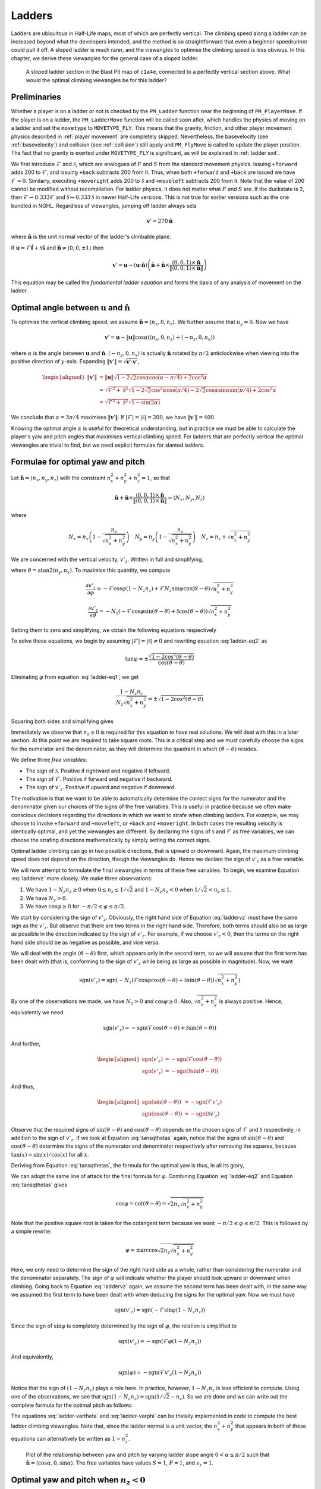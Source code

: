 .. _ladder physics:

Ladders
-------

Ladders are ubiquitous in Half-Life maps, most of which are perfectly vertical.
The climbing speed along a ladder can be increased beyond what the developers
intended, and the method is so straightforward that even a beginner speedrunner
could pull it off. A sloped ladder is much rarer, and the viewangles to optimise
the climbing speed is less obvious. In this chapter, we derive these viewangles
for the general case of a sloped ladder.

.. figure:: images/ladder-sloped.jpg

   A sloped ladder section in the Blast Pit map of ``c1a4e``, connected to a
   perfectly vertical section above. What would the optimal climbing viewangles
   be for this ladder?

.. _ladder preliminaries:

Preliminaries
~~~~~~~~~~~~~

Whether a player is on a ladder or not is checked by the ``PM_Ladder`` function
near the beginning of ``PM_PlayerMove``. If the player is on a ladder, the
``PM_LadderMove`` function will be called soon after, which handles the physics
of moving on a ladder and set the ``movetype`` to ``MOVETYPE_FLY``. This means
that the gravity, friction, and other player movement physics described in
:ref:`player movement` are completely skipped. Nevertheless, the basevelocity
(see :ref:`basevelocity`) and collision (see :ref:`collision`) still apply and
``PM_FlyMove`` is called to update the player position. The fact that no gravity
is exerted under ``MOVETYPE_FLY`` is significant, as will be explained in
:ref:`ladder exit`.

We first introduce :math:`\mathcal{F}` and :math:`\mathcal{S}`, which are
analogues of :math:`F` and :math:`S` from the standard movement physics. Issuing
``+forward`` adds 200 to :math:`\mathcal{F}`, and issuing ``+back`` subtracts
200 from it. Thus, when both ``+forward`` and ``+back`` are issued we have
:math:`\mathcal{F} = 0`. Similarly, executing ``+moveright`` adds 200 to
:math:`\mathcal{S}` and ``+moveleft`` subtracts 200 from it. Note that the value
of 200 cannot be modified without recompilation. For ladder physics, it does not
matter what :math:`F` and :math:`S` are. If the duckstate is 2, then
:math:`\mathcal{F} \mapsto 0.333\mathcal{F}` and :math:`\mathcal{S} \mapsto
0.333\mathcal{S}` in newer Half-Life versions. This is not true for earlier
versions such as the one bundled in NGHL. Regardless of viewangles, jumping off
ladder always sets

.. math:: \mathbf{v}' = 270\mathbf{\hat{n}}

where :math:`\mathbf{\hat{n}}` is the unit normal vector of the ladder's
climbable plane.

If :math:`\mathbf{u} = \mathcal{F} \mathbf{\hat{f}} + \mathcal{S}
\mathbf{\hat{s}}` and :math:`\mathbf{\hat{n}} \ne \langle 0,0,\pm 1\rangle` then

.. math::
   \mathbf{v}' = \mathbf{u} - (\mathbf{u} \cdot \mathbf{\hat{n}}) \left(
   \mathbf{\hat{n}} + \mathbf{\hat{n}} \times \frac{\langle 0,0,1\rangle \times
   \mathbf{\hat{n}}}{\lVert \langle 0,0,1\rangle \times \mathbf{\hat{n}}\rVert}
   \right)

This equation may be called the *fundamental ladder equation* and forms the
basis of any analysis of movement on the ladder.

Optimal angle between :math:`\mathbf{u}` and :math:`\mathbf{\hat{n}}`
~~~~~~~~~~~~~~~~~~~~~~~~~~~~~~~~~~~~~~~~~~~~~~~~~~~~~~~~~~~~~~~~~~~~~

To optimise the vertical climbing speed, we assume :math:`\mathbf{\hat{n}} =
\langle n_x, 0, n_z\rangle`. We further assume that :math:`u_y = 0`. Now we
have

.. math:: \mathbf{v}' = \mathbf{u} - \lVert\mathbf{u}\rVert \cos\alpha ( \langle n_x,0,n_z \rangle + \langle -n_z,0,n_x\rangle )

where :math:`\alpha` is the angle between :math:`\mathbf{u}` and
:math:`\mathbf{\hat{n}}`. :math:`\langle -n_z,0,n_x\rangle` is actually
:math:`\mathbf{\hat{n}}` rotated by :math:`\pi/2` anticlockwise when viewing
into the positive direction of :math:`y`-axis. Expanding
:math:`\lVert\mathbf{v}'\rVert = \sqrt{\mathbf{v}' \cdot \mathbf{v}'}`,

.. math:: \begin{aligned}
          \lVert\mathbf{v}'\rVert &= \lVert\mathbf{u}\rVert \sqrt{1 - 2\sqrt{2} \cos\alpha \cos(\alpha - \pi/4) + 2 \cos^2\alpha} \\
          &= \sqrt{\mathcal{F}^2 + \mathcal{S}^2} \sqrt{1 - 2\sqrt{2} \cos^2\alpha \cos(\pi/4) -
          2\sqrt{2} \cos\alpha \sin\alpha \sin(\pi/4) + 2\cos^2\alpha} \\
          &= \sqrt{\mathcal{F}^2 + \mathcal{S}^2} \sqrt{1 - \sin(2\alpha)}
          \end{aligned}

We conclude that :math:`\alpha = 3\pi/4` maximises
:math:`\lVert\mathbf{v}'\rVert`. If :math:`\lvert\mathcal{F}\rvert =
\lvert\mathcal{S}\rvert = 200`, we have :math:`\lVert\mathbf{v}'\rVert = 400`.

Knowing the optimal angle :math:`\alpha` is useful for theoretical
understanding, but in practice we must be able to calculate the player's yaw
and pitch angles that maximises vertical climbing speed. For ladders that are
perfectly vertical the optimal viewangles are trivial to find, but we need
explicit formulae for slanted ladders.

Formulae for optimal yaw and pitch
~~~~~~~~~~~~~~~~~~~~~~~~~~~~~~~~~~

Let :math:`\mathbf{\hat{n}} = \langle n_x, n_y, n_z\rangle` with the constraint
:math:`n_x^2 + n_y^2 + n_z^2 = 1`, so that

.. math:: \mathbf{\hat{n}} + \mathbf{\hat{n}} \times
          \frac{\langle 0,0,1\rangle \times \mathbf{\hat{n}}}
          {\lVert\langle 0,0,1\rangle \times \mathbf{\hat{n}}\rVert} =
          \langle N_x, N_y, N_z\rangle

where

.. math::
   N_x = n_x \left( 1 - \frac{n_z}{\sqrt{n_x^2 + n_y^2}} \right) \quad
   N_y = n_y \left( 1 - \frac{n_z}{\sqrt{n_x^2 + n_y^2}} \right) \quad
   N_z = n_z + \sqrt{n_x^2 + n_y^2}

We are concerned with the vertical velocity, :math:`v'_z`. Written in full and
simplifying,

.. math:: v'_z = -\mathcal{F} \sin\varphi (1 - N_z n_z) - N_z \left(
          \mathcal{F} \cos\varphi \cos(\vartheta - \theta) + \mathcal{S}
          \sin(\vartheta - \theta) \right) \sqrt{n_x^2 + n_y^2}
   :label: laddervz

where :math:`\theta = \operatorname{atan2}(n_y,n_x)`. To maximise this quantity,
we compute

.. math:: \frac{\partial v'_z}{\partial\varphi} = -\mathcal{F} \cos\varphi (1 -
          N_z n_z) + \mathcal{F} N_z \sin\varphi \cos(\vartheta - \theta)
          \sqrt{n_x^2 + n_y^2}

.. math:: \frac{\partial v'_z}{\partial\vartheta} = -N_z (
          -\mathcal{F} \cos\varphi \sin(\vartheta - \theta) +
          \mathcal{S} \cos(\vartheta - \theta) ) \sqrt{n_x^2 + n_y^2}

Setting them to zero and simplifying, we obtain the following equations
respectively

.. math:: (1 - N_z n_z) \cos\varphi =
          N_z \sin\varphi \cos(\vartheta - \theta)
          \sqrt{n_x^2 + n_y^2}
   :label: ladder-eq1

.. math:: \mathcal{F} \cos\varphi \sin(\vartheta - \theta) =
          \mathcal{S} \cos(\vartheta - \theta)
   :label: ladder-eq2

To solve these equations, we begin by assuming :math:`\lvert\mathcal{F}\rvert =
\lvert\mathcal{S}\rvert \ne 0` and rewriting equation :eq:`ladder-eq2` as

.. math:: \tan\varphi = \pm\frac{\sqrt{1 - 2\cos^2 (\vartheta - \theta)}}
          {\cos(\vartheta - \theta)}

Eliminating :math:`\varphi` from equation :eq:`ladder-eq1`, we get

.. math:: \frac{1 - N_z n_z}{N_z \sqrt{n_x^2 + n_y^2}} =
          \pm \sqrt{1 - 2\cos^2 (\vartheta - \theta)}

Squaring both sides and simplifying gives

.. math:: \tan^2 (\vartheta - \theta) = \frac{1}{2 n_z \sqrt{n_x^2 + n_y^2}}
   :label: tansqthetas

Immediately we observe that :math:`n_z \ge 0` is required for this equation to
have real solutions. We will deal with this in a later section. At this point we
are required to take square roots. This is a critical step and we must carefully
choose the signs for the numerator and the denominator, as they will determine
the quadrant in which :math:`(\vartheta - \theta)` resides.

We define three *free variables*:

- The sign of :math:`\mathcal{S}`. Positive if rightward and negative if
  leftward.
- The sign of :math:`\mathcal{F}`. Positive if forward and negative if backward.
- The sign of :math:`v'_z`. Positive if upward and negative if downward.

The motivation is that we want to be able to automatically determine the correct
signs for the numerator and the denominator given our choices of the signs of
the free variables. This is useful in practice because we often make conscious
decisions regarding the directions in which we want to strafe when climbing
ladders. For example, we may choose to invoke ``+forward`` and ``+moveleft``, or
``+back`` and ``+moveright``. In both cases the resulting velocity is
identically optimal, and yet the viewangles are different. By declaring the
signs of :math:`\mathcal{S}` and :math:`\mathcal{F}` as free variables, we can
choose the strafing directions mathematically by simply setting the correct
signs.

Optimal ladder climbing can go in two possible directions, that is upward or
downward. Again, the maximum climbing speed does not depend on the direction,
though the viewangles do. Hence we declare the sign of :math:`v'_z` as a free
variable.

We will now attempt to formulate the final viewangles in terms of these free
variables. To begin, we examine Equation :eq:`laddervz` more closely. We make
three observations:

#. We have :math:`1 - N_z n_z \ge 0` when :math:`0 \le n_z \le 1/\sqrt{2}` and
   :math:`1 - N_z n_z < 0` when :math:`1/\sqrt{2} < n_z \le 1`.

#. We have :math:`N_z > 0`.

#. We have :math:`\cos\varphi \ge 0` for :math:`-\pi/2 \le \varphi \le \pi/2`.

We start by considering the sign of :math:`v'_z`. Obviously, the right hand side
of Equation :eq:`laddervz` must have the same sign as the :math:`v'_z`. But
observe that there are two terms in the right hand side. Therefore, both terms
should also be as large as possible in the direction indicated by the sign of
:math:`v'_z`. For example, if we choose :math:`v'_z < 0`, then the terms on the
right hand side should be as negative as possible, and vice versa.

We will deal with the angle :math:`(\vartheta - \theta)` first, which appears
only in the second term, so we will assume that the first term has been dealt
with (that is, conforming to the sign of :math:`v'_z` while being as large as
possible in magnitude). Now, we want

.. math:: \operatorname{sgn}(v'_z) = \operatorname{sgn}\left( -N_z (\mathcal{F} \cos\varphi \cos(\vartheta - \theta) + \mathcal{S} \sin(\vartheta - \theta)) \sqrt{n_x^2 + n_y^2} \right)

By one of the observations we made, we have :math:`N_z > 0` and
:math:`\cos\varphi \ge 0`. Also, :math:`\sqrt{n_x^2 + n_y^2}` is always
positive. Hence, equivalently we need

.. math:: \operatorname{sgn}(v'_z) = -\operatorname{sgn}( \mathcal{F} \cos(\vartheta - \theta) + \mathcal{S} \sin(\vartheta - \theta) )

And further,

.. math::
   \begin{aligned}
   \operatorname{sgn}(v'_z) &= -\operatorname{sgn}(\mathcal{F} \cos(\vartheta - \theta)) \\
   \operatorname{sgn}(v'_z) &= -\operatorname{sgn}(\mathcal{S} \sin(\vartheta - \theta))
   \end{aligned}

And thus,

.. math::
   \begin{aligned}
   \operatorname{sgn}(\sin(\vartheta - \theta)) &= -\operatorname{sgn}(\mathcal{F} v'_z) \\
   \operatorname{sgn}(\cos(\vartheta - \theta)) &= -\operatorname{sgn}(\mathcal{S} v'_z)
   \end{aligned}

Observe that the required signs of :math:`\sin(\vartheta - \theta)` and
:math:`\cos(\vartheta - \theta)` depends on the chosen signs of
:math:`\mathcal{F}` and :math:`\mathcal{S}` respectively, in addition to the
sign of :math:`v'_z`. If we look at Equation :eq:`tansqthetas` again, notice
that the signs of :math:`\sin(\vartheta - \theta)` and :math:`\cos(\vartheta -
\theta)` determine the signs of the numerator and denominator respectively after
removing the squares, because :math:`\tan(x) = \sin(x) / \cos(x)` for all
:math:`x`.

Deriving from Equation :eq:`tansqthetas`, the formula for the optimal yaw is
thus, in all its glory,

.. math:: \vartheta = \operatorname{atan2}(n_y, n_x) +
          \operatorname{atan2}\left( -\operatorname{sgn}(\mathcal{S} v'_z),\;
          -\operatorname{sgn}(\mathcal{F} v'_z) \sqrt{2 n_z \sqrt{n_x^2 +
          n_y^2}} \right)
   :label: ladder-vartheta

We can adopt the same line of attack for the final formula for :math:`\varphi`.
Combining Equation :eq:`ladder-eq2` and Equation :eq:`tansqthetas` gives

.. math:: \cos\varphi = \cot(\vartheta - \theta) = \sqrt{2 n_z \sqrt{n_x^2 + n_y^2}}

Note that the positive square root is taken for the cotangent term because we
want :math:`-\pi/2 \le \varphi \le \pi/2`. This is followed by a simple rewrite:

.. math:: \varphi = \pm \arccos \sqrt{2 n_z \sqrt{n_x^2 + n_y^2}}

Here, we only need to determine the sign of the right hand side as a whole,
rather than considering the numerator and the denominator separately. The sign
of :math:`\varphi` will indicate whether the player should look upward or
downward when climbing. Going back to Equation :eq:`laddervz` again, we assume
the second term has been dealt with, in the same way we assumed the first term
to have been dealt with when deducing the signs for the optimal yaw. Now we must
have

.. math:: \operatorname{sgn}(v'_z) = \operatorname{sgn}(-\mathcal{F} \sin\varphi (1 - N_z n_z))

Since the sign of :math:`\sin\varphi` is completely determined by the sign of
:math:`\varphi`, the relation is simplified to

.. math:: \operatorname{sgn}(v'_z) = -\operatorname{sgn}(\mathcal{F} \varphi (1 - N_z n_z))

And equivalently,

.. math:: \operatorname{sgn}(\varphi) = -\operatorname{sgn}(\mathcal{F} v'_z (1 - N_z n_z))

Notice that the sign of :math:`(1 - N_z n_z)` plays a role here. In practice,
however, :math:`1 - N_z n_z` is less efficient to compute. Using one of the
observations, we see that :math:`\operatorname{sgn}(1 - N_z n_z) =
\operatorname{sgn}\left( 1/\sqrt{2} - n_z \right)`. So we are done and we can
write out the complete formula for the optimal pitch as follows:

.. math:: \varphi = -\operatorname{sgn}\left( \mathcal{F} v'_z \left(1/\sqrt{2} - n_z\right) \right)
          \arccos\sqrt{2 n_z \sqrt{n_x^2 + n_y^2}}
   :label: ladder-varphi

The equations :eq:`ladder-vartheta` and :eq:`ladder-varphi` can be trivially
implemented in code to compute the best ladder climbing viewangles. Note that,
since the ladder normal is a unit vector, the :math:`n_x^2 + n_y^2` that appears
in both of these equations can alternatively be written as :math:`1 - n_z^2`.

.. figure:: images/ladder-angles-1.png
   :scale: 50%

   Plot of the relationship between yaw and pitch by varying ladder slope angle
   :math:`0 < \alpha \le \pi/2` such that :math:`\mathbf{\hat{n}} = \langle
   \cos\alpha, 0, \sin\alpha\rangle`. The free variables have values :math:`S =
   1`, :math:`F = 1`, and :math:`v_z = 1`.

Optimal yaw and pitch when :math:`n_z < 0`
~~~~~~~~~~~~~~~~~~~~~~~~~~~~~~~~~~~~~~~~~~

When :math:`n_z < 0`, the derivatives will never be zero. However, we can
observe that :math:`\lvert\varphi\rvert` increases when :math:`n_z` decreases.
We also note we constrain the range of :math:`\varphi` to :math:`[-\pi/2,
\pi/2]` while the value of :math:`\vartheta` is unrestricted. Hence we can
substitute the maximum value :math:`\lvert\varphi\rvert = \pi/2` into
:math:`\partial v'_z/\partial\varphi = 0` and solve for :math:`\vartheta`. It is
found to be

.. math:: \vartheta = \theta \pm \frac{\pi}{2}

We need to determine what the sign of :math:`\pi/2` means. Substituting
:math:`\varphi = \pm\pi/2` and :math:`\vartheta - \theta = \pm\pi/2` into the
original vertical velocity equation gives

.. math:: v'_z = -\mathcal{F} \operatorname{sgn}(\varphi) (1 - N_z n_z) - N_z
          \mathcal{S} \operatorname{sgn}(\vartheta - \theta) \sqrt{n_x^2 +
          n_y^2}

Note that :math:`N_z < 0` when :math:`n_z < -1/\sqrt{2}`. Now we can use the
similar technique to deduce the required signs of :math:`\varphi` and
:math:`(\vartheta - \theta)`, which results in

.. math:: \vartheta = \operatorname{atan2}(n_y,n_x) +
          \operatorname{sgn}(\mathcal{S} v_z' (n_z + 1/\sqrt{2})) \frac{\pi}{2}

.. math:: \varphi = -\operatorname{sgn}(\mathcal{F} v'_z) \frac{\pi}{2}

Again, we wrote these formulae so that they give the correct angles given the
freely chosen signs of :math:`\mathcal{S}`, :math:`\mathcal{F}` and
:math:`v'_z`.

Optimal yaw and pitch when :math:`n_z = 1`
~~~~~~~~~~~~~~~~~~~~~~~~~~~~~~~~~~~~~~~~~~

Up to this point we have been assuming the normal vector not being vertical.
If :math:`\mathbf{\hat{n}} = \langle 0,0,\pm 1\rangle`, then the second term in
the bracket vanishes (since ``VectorNormalize`` in ``pm_shared/pm_math.c``
returns a zero vector if the input, which is :math:`\langle 0,0,1\rangle \times
\mathbf{\hat{n}}`, is also a zero vector) instead of being indeterminate,
leaving only

.. math:: \mathbf{v}' = \mathbf{u} - \lVert\mathbf{u}\rVert \cos\alpha \langle 0,0,\pm 1\rangle

thus

.. math:: \lVert\mathbf{v}'\rVert = \sqrt{\mathcal{F}^2 + \mathcal{S}^2} \sqrt{1 - \cos^2 \alpha}

which is maximised when :math:`\alpha = \pi/2`. This can be achieved by setting
:math:`\varphi = 0`. If :math:`\lvert\mathcal{F}\rvert = \lvert\mathcal{S}\rvert
\ne 0` then the yaw should be 45 or 135 degrees away from the intended
direction, depending on the signs.

.. _ladder exit:

Ladder exit
~~~~~~~~~~~

We call "exiting a ladder" to mean moving out of a ladder so that the player is
no longer on the ladder (as determined by ``PM_Ladder``). This is different from
ladder jumping, where the player jumps off a ladder, which has been described in
:ref:`ladder preliminaries`. In some speedrunning context, ladder exit may be
referred to as ladder jumping, though for the purpose of this documentation we
do not adopt this meaning.

.. figure:: images/ladder-exit-c1a0e.jpg
   :name: ladder exit c1a0e

   A common and old trick in the ``c1a0e`` test chamber map, where the player
   jumps onto the lamp above by exiting the ladder at full speed at a lower
   frame rate.

:numref:`ladder exit c1a0e` illustrates a common use of ladder exit strategy in
speedrunning. In the test chamber map, it is desirable to avoid getting
teleported to Xen, and one way to avoid this is to jump onto the lamp above to
avoid a big ``trigger_transition`` below. Interestingly, the lamp is unreachable
at higher frame rates, but easily accessible at lower frame rates. This runs
counter to the intuition of jumping in Half-Life where the normal jumping height
is frame rate independent as explained in :ref:`player gravity`.

To understand this trick, first recall that the ``movetype`` is assigned to be
``MOVETYPE_FLY`` while on the ladder, which prevents the gravity to act on the
player. Suppose in a frame, the player starts off on the ladder with vertical
position :math:`z_0` and is moving away to exit the ladder at some vertical
climbing speed :math:`v_0`. The player position will be updated as per usual by
``PM_FlyMove``.

.. math:: v_1 = v_0 \qquad z_1 = z_0 + v_1 \tau = z_0 + v_0 \tau

Suppose the new position :math:`z_1` is no longer on the ladder and is in the
air. Despite this, the new vertical velocity is the same as before and no
gravity will be applied until the next frame!

Now consider the next frame. Since the ``movetype`` is no longer
``MOVETYPE_FLY``, gravity will act on the player like normal. The game thus
computes

.. math:: v_2 = v_1 - g\tau = v_0 - g\tau \qquad
   z_2 = z_1 + v_1 \tau - \frac{1}{2} g\tau^2
   = z_0 + 2 v_0 \tau - \frac{1}{2} g\tau^2

And at frame :math:`n`, it can be shown that

.. math:: v_n = v_0 - g(n - 1)\tau \qquad
   z_n = z_0 + v_0 (n + 1) \tau - \frac{1}{2} g(n\tau)^2

Or writing in terms of time :math:`t`,

.. math:: v_t = v_0 - gt + g\tau \qquad
   z_t = z_0 + v_0 t - \frac{1}{2} gt^2 + v_0\tau

Observe that at any time :math:`t`, the vertical velocity is always higher than
expected by normal jumping physics by a constant :math:`g\tau`. In addition, the
vertical position higher than expected by :math:`v_0\tau`. This is why the
ladder exit strategy in the test chamber works. By lowering the frame rate, the
jump height can be increased. For example, at 1000 fps and :math:`v_0 = 400`,
the extra height is only :math:`400 \cdot 0.001 = 0.4`. At 20 fps, however, the
extra height is :math:`400 \cdot 0.05 = 20`. The extra 20 units can make a
noticeable difference.

In general, if it is desired to attain as much height as possible by exiting a
ladder, possibly with damage boosting immediately afterwards, it is always more
optimal to exit the ladder at a lower frame rate.
